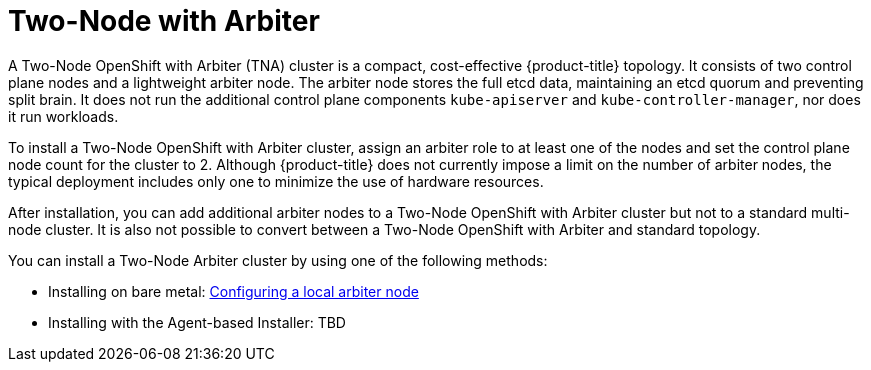 :_mod-docs-content-type: ASSEMBLY
[id="about-two-node-arbiter-installation"]
= Two-Node with Arbiter
:context: about-two-node-arbiter-installation

A Two-Node OpenShift with Arbiter (TNA) cluster is a compact, cost-effective {product-title} topology. It consists of two control plane nodes and a lightweight arbiter node. The arbiter node stores the full etcd data, maintaining an etcd quorum and preventing split brain. It does not run the additional control plane components `kube-apiserver` and `kube-controller-manager`, nor does it run workloads.

To install a Two-Node OpenShift with Arbiter cluster, assign an arbiter role to at least one of the nodes and set the control plane node count for the cluster to 2. Although {product-title} does not currently impose a limit on the number of arbiter nodes, the typical deployment includes only one to minimize the use of hardware resources.

After installation, you can add additional arbiter nodes to a Two-Node OpenShift with Arbiter cluster but not to a standard multi-node cluster. It is also not possible to convert between a Two-Node OpenShift with Arbiter and standard topology.

You can install a Two-Node Arbiter cluster by using one of the following methods:

* Installing on bare metal: xref:../installing_bare_metal/ipi/ipi-install-installation-workflow.adoc#ipi-install-config-local-arbiter-node_ipi-install-installation-workflow[Configuring a local arbiter node]

* Installing with the Agent-based Installer: TBD
// xref will be added after merging the PR for agent-based installation

